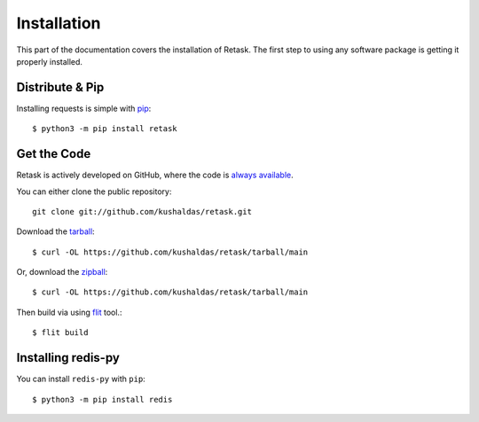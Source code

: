 .. _install:

Installation
============

This part of the documentation covers the installation of Retask.
The first step to using any software package is getting it properly installed.


Distribute & Pip
----------------

Installing requests is simple with `pip <http://www.pip-installer.org/>`_::

    $ python3 -m pip install retask


Get the Code
------------

Retask is actively developed on GitHub, where the code is
`always available <https://github.com/kushaldas/retask>`_.

You can either clone the public repository::

    git clone git://github.com/kushaldas/retask.git

Download the `tarball <https://github.com/kushaldas/retask/tarball/main>`_::

    $ curl -OL https://github.com/kushaldas/retask/tarball/main

Or, download the `zipball <https://github.com/kushaldas/retask/zipball/main>`_::

    $ curl -OL https://github.com/kushaldas/retask/tarball/main


Then build via using `flit <https://flit.pypa.io/en/latest/index.html>`_ tool.::

    $ flit build

.. _redis:

Installing redis-py
-------------------


You can install ``redis-py`` with ``pip``::

    $ python3 -m pip install redis
